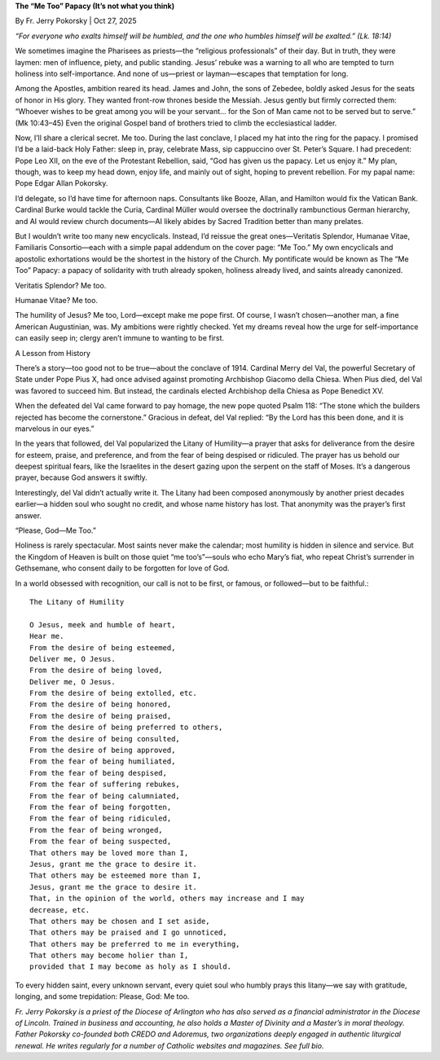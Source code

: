 **The “Me Too” Papacy (It’s not what you think)**

By Fr. Jerry Pokorsky | Oct 27, 2025

*“For everyone who exalts himself will be humbled, and the one who
humbles himself will be exalted.” (Lk. 18:14)*

We sometimes imagine the Pharisees as priests—the “religious
professionals” of their day. But in truth, they were laymen: men of
influence, piety, and public standing. Jesus’ rebuke was a warning to
all who are tempted to turn holiness into self-importance. And none of
us—priest or layman—escapes that temptation for long.

Among the Apostles, ambition reared its head. James and John, the sons
of Zebedee, boldly asked Jesus for the seats of honor in His glory.
They wanted front-row thrones beside the Messiah. Jesus gently but
firmly corrected them: “Whoever wishes to be great among you will be
your servant… for the Son of Man came not to be served but to serve.”
(Mk 10:43–45) Even the original Gospel band of brothers tried to climb
the ecclesiastical ladder.

Now, I’ll share a clerical secret. Me too. During the last conclave, I
placed my hat into the ring for the papacy. I promised I’d be a
laid-back Holy Father: sleep in, pray, celebrate Mass, sip cappuccino
over St. Peter’s Square. I had precedent: Pope Leo XII, on the eve of
the Protestant Rebellion, said, “God has given us the papacy. Let us
enjoy it.” My plan, though, was to keep my head down, enjoy life, and
mainly out of sight, hoping to prevent rebellion. For my papal name:
Pope Edgar Allan Pokorsky.

I’d delegate, so I’d have time for afternoon naps. Consultants like
Booze, Allan, and Hamilton would fix the Vatican Bank. Cardinal Burke
would tackle the Curia, Cardinal Müller would oversee the doctrinally
rambunctious German hierarchy, and AI would review church documents—AI
likely abides by Sacred Tradition better than many prelates.

But I wouldn’t write too many new encyclicals. Instead, I’d reissue the
great ones—Veritatis Splendor, Humanae Vitae, Familiaris Consortio—each
with a simple papal addendum on the cover page: “Me Too.” My own
encyclicals and apostolic exhortations would be the shortest in the
history of the Church. My pontificate would be known as The “Me Too”
Papacy: a papacy of solidarity with truth already spoken, holiness
already lived, and saints already canonized.

Veritatis Splendor? Me too.

Humanae Vitae? Me too.

The humility of Jesus? Me too, Lord—except make me pope first. Of
course, I wasn’t chosen—another man, a fine American Augustinian, was.
My ambitions were rightly checked. Yet my dreams reveal how the urge
for self-importance can easily seep in; clergy aren’t immune to wanting
to be first.

A Lesson from History

There’s a story—too good not to be true—about the conclave of 1914.
Cardinal Merry del Val, the powerful Secretary of State under Pope Pius
X, had once advised against promoting Archbishop Giacomo della Chiesa.
When Pius died, del Val was favored to succeed him. But instead, the
cardinals elected Archbishop della Chiesa as Pope Benedict XV.

When the defeated del Val came forward to pay homage, the new pope
quoted Psalm 118: “The stone which the builders rejected has become the
cornerstone.” Gracious in defeat, del Val replied: “By the Lord has
this been done, and it is marvelous in our eyes.”

In the years that followed, del Val popularized the Litany of
Humility—a prayer that asks for deliverance from the desire for esteem,
praise, and preference, and from the fear of being despised or
ridiculed. The prayer has us behold our deepest spiritual fears, like
the Israelites in the desert gazing upon the serpent on the staff of
Moses. It’s a dangerous prayer, because God answers it swiftly.

Interestingly, del Val didn’t actually write it. The Litany had been
composed anonymously by another priest decades earlier—a hidden soul
who sought no credit, and whose name history has lost. That anonymity
was the prayer’s first answer.

“Please, God—Me Too.”

Holiness is rarely spectacular. Most saints never make the calendar;
most humility is hidden in silence and service. But the Kingdom of
Heaven is built on those quiet “me too’s”—souls who echo Mary’s fiat,
who repeat Christ’s surrender in Gethsemane, who consent daily to be
forgotten for love of God.

In a world obsessed with recognition, our call is not to be first, or
famous, or followed—but to be faithful.::

    The Litany of Humility

    O Jesus, meek and humble of heart,
    Hear me.
    From the desire of being esteemed,
    Deliver me, O Jesus.
    From the desire of being loved,
    Deliver me, O Jesus.
    From the desire of being extolled, etc.
    From the desire of being honored,
    From the desire of being praised,
    From the desire of being preferred to others,
    From the desire of being consulted,
    From the desire of being approved,
    From the fear of being humiliated,
    From the fear of being despised,
    From the fear of suffering rebukes,
    From the fear of being calumniated,
    From the fear of being forgotten,
    From the fear of being ridiculed,
    From the fear of being wronged,
    From the fear of being suspected,
    That others may be loved more than I,
    Jesus, grant me the grace to desire it.
    That others may be esteemed more than I,
    Jesus, grant me the grace to desire it.
    That, in the opinion of the world, others may increase and I may
    decrease, etc.
    That others may be chosen and I set aside,
    That others may be praised and I go unnoticed,
    That others may be preferred to me in everything,
    That others may become holier than I,
    provided that I may become as holy as I should.

To every hidden saint, every unknown servant, every quiet soul who
humbly prays this litany—we say with gratitude, longing, and some
trepidation: Please, God: Me too.

*Fr. Jerry Pokorsky is a priest of the Diocese of Arlington who has also
served as a financial administrator in the Diocese of Lincoln. Trained
in business and accounting, he also holds a Master of Divinity and a
Master’s in moral theology. Father Pokorsky co-founded both CREDO and
Adoremus, two organizations deeply engaged in authentic liturgical
renewal. He writes regularly for a number of Catholic websites and
magazines. See full bio.*
